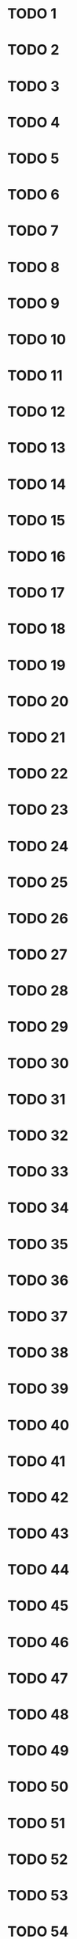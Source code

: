 * TODO 1
* TODO 2
* TODO 3
* TODO 4
* TODO 5
* TODO 6
* TODO 7
* TODO 8
* TODO 9
* TODO 10
* TODO 11
* TODO 12
* TODO 13
* TODO 14
* TODO 15
* TODO 16
* TODO 17
* TODO 18
* TODO 19
* TODO 20
* TODO 21
* TODO 22
* TODO 23
* TODO 24
* TODO 25
* TODO 26
* TODO 27
* TODO 28
* TODO 29
* TODO 30
* TODO 31
* TODO 32
* TODO 33
* TODO 34
* TODO 35
* TODO 36
* TODO 37
* TODO 38
* TODO 39
* TODO 40
* TODO 41
* TODO 42
* TODO 43
* TODO 44
* TODO 45
* TODO 46
* TODO 47
* TODO 48
* TODO 49
* TODO 50
* TODO 51
* TODO 52
* TODO 53
* TODO 54
* TODO 55
* TODO 56
* TODO 57
* TODO 58
* TODO 59
* TODO 60
* TODO 61
* TODO 62
* TODO 63
* TODO 64
* TODO 65
* TODO 66
* TODO 67
* TODO 68
* TODO 69
* TODO 70
* TODO 71
* TODO 72
* TODO 73
* TODO 74
* TODO 75
* TODO 76
* TODO 77
* TODO 78
* TODO 79
* TODO 80
* TODO 81
* TODO 82
* TODO 83
* TODO 84
* TODO 85
* TODO 86
* TODO 87
* TODO 88
* TODO 89
* TODO 90
* TODO 91
* TODO 92
* TODO 93
* TODO 94
* TODO 95
* TODO 96
* TODO 97
* TODO 98
* TODO 99
* TODO 100
* TODO 101
* TODO 102
* TODO 103
* TODO 104
* TODO 105
* TODO 106
* TODO 107
* TODO 108
* TODO 109
* TODO 110
* TODO 111
* TODO 112
* TODO 113
* TODO 114
* TODO 115
* TODO 116
* TODO 117
* TODO 118
* TODO 119
* TODO 120
* TODO 121
* TODO 122
* TODO 123
* TODO 124
* TODO 125
* TODO 126
* TODO 127
* TODO 128
* TODO 129
* TODO 130
* TODO 131
* TODO 132
* TODO 133
* TODO 134
* TODO 135
* TODO 136
* TODO 137
* TODO 138
* TODO 139
* TODO 140
* TODO 141
* TODO 142
* TODO 143
* TODO 144
* TODO 145
* TODO 146
* TODO 147
* TODO 148
* TODO 149
* TODO 150
* TODO 151
* TODO 152
* TODO 153
* TODO 154
* TODO 155
* TODO 156
* TODO 157
* TODO 158
* TODO 159
* TODO 160
* TODO 161
* TODO 162
* TODO 163
* TODO 164
* TODO 165
* TODO 166
* TODO 167
* TODO 168
* TODO 169
* TODO 170
* TODO 171
* TODO 172
* TODO 173
* TODO 174
* TODO 175
* TODO 176
* TODO 177
* TODO 178
* TODO 179
* TODO 180
* TODO 181
* TODO 182
* TODO 183
* TODO 184
* TODO 185
* TODO 186
* TODO 187
* TODO 188
* TODO 189
* TODO 190
* TODO 191
* TODO 192
* TODO 193
* TODO 194
* TODO 195
* TODO 196
* TODO 197
* TODO 198
* TODO 199
* TODO 200
* TODO 201
* TODO 202
* TODO 203
* TODO 204
* TODO 205
* TODO 206
* TODO 207
* TODO 208
* TODO 209
* TODO 210
* TODO 211
* TODO 212
* TODO 213
* TODO 214
* TODO 215
* TODO 216
* TODO 217
* TODO 218
* TODO 219
* TODO 220
* TODO 221
* TODO 222
* TODO 223
* TODO 224
* TODO 225
* TODO 226
* TODO 227
* TODO 228
* TODO 229
* TODO 230
* TODO 231
* TODO 232
* TODO 233
* TODO 234
* TODO 235
* TODO 236
* TODO 237
* TODO 238
* TODO 239
* TODO 240
* TODO 241
* TODO 242
* TODO 243
* TODO 244
* TODO 245
* TODO 246
* TODO 247
* TODO 248
* TODO 249
* TODO 250
* TODO 251
* TODO 252
* TODO 253
* TODO 254
* TODO 255
* TODO 256
* TODO 257
* TODO 258
* TODO 259
* TODO 260
* TODO 261
* TODO 262
* TODO 263
* TODO 264
* TODO 265
* TODO 266
* TODO 267
* TODO 268
* TODO 269
* TODO 270
* TODO 271
* TODO 272
* TODO 273
* TODO 274
* TODO 275
* TODO 276
* TODO 277
* TODO 278
* TODO 279
* TODO 280
* TODO 281
* TODO 282
* TODO 283
* TODO 284
* TODO 285
* TODO 286
* TODO 287
* TODO 288
* TODO 289
* TODO 290
* TODO 291
* TODO 292
* TODO 293
* TODO 294
* TODO 295
* TODO 296
* TODO 297
* TODO 298
* TODO 299
* TODO 300
* TODO 301
* TODO 302
* TODO 303
* TODO 304
* TODO 305
* TODO 306
* TODO 307
* TODO 308
* TODO 309
* TODO 310
* TODO 311
* TODO 312
* TODO 313
* TODO 314
* TODO 315
* TODO 316
* TODO 317
* TODO 318
* TODO 319
* TODO 320
* TODO 321
* TODO 322
* TODO 323
* TODO 324
* TODO 325
* TODO 326
* TODO 327
* TODO 328
* TODO 329
* TODO 330
* TODO 331
* TODO 332
* TODO 333
* TODO 334
* TODO 335
* TODO 336
* TODO 337
* TODO 338
* TODO 339
* TODO 340
* TODO 341
* TODO 342
* TODO 343
* TODO 344
* TODO 345
* TODO 346
* TODO 347
* TODO 348
* TODO 349
* TODO 350
* TODO 351
* TODO 352
* TODO 353
* TODO 354
* TODO 355
* TODO 356
* TODO 357
* TODO 358
* TODO 359
* TODO 360
* TODO 361
* TODO 362
* TODO 363
* TODO 364
* TODO 365
* TODO 366
* TODO 367
* TODO 368
* TODO 369
* TODO 370
* TODO 371
* TODO 372
* TODO 373
* TODO 374
* TODO 375
* TODO 376
* TODO 377
* TODO 378
* TODO 379
* TODO 380
* TODO 381
* TODO 382
* TODO 383
* TODO 384
* TODO 385
* TODO 386
* TODO 387
* TODO 388
* TODO 389
* TODO 390
* TODO 391
* TODO 392
* TODO 393
* TODO 394
* TODO 395
* TODO 396
* TODO 397
* TODO 398
* TODO 399
* TODO 400
* TODO 401
* TODO 402
* TODO 403
* TODO 404
* TODO 405
* TODO 406
* TODO 407
* TODO 408
* TODO 409
* TODO 410
* TODO 411
* TODO 412
* TODO 413
* TODO 414
* TODO 415
* TODO 416
* TODO 417
* TODO 418
* TODO 419
* TODO 420
* TODO 421
* TODO 422
* TODO 423
* TODO 424
* TODO 425
* TODO 426
* TODO 427
* TODO 428
* TODO 429
* TODO 430
* TODO 431
* TODO 432
* TODO 433
* TODO 434
* TODO 435
* TODO 436
* TODO 437
* TODO 438
* TODO 439
* TODO 440
* TODO 441
* TODO 442
* TODO 443
* TODO 444
* TODO 445
* TODO 446
* TODO 447
* TODO 448
* TODO 449
* TODO 450
* TODO 451
* TODO 452
* TODO 453
* TODO 454
* TODO 455
* TODO 456
* TODO 457
* TODO 458
* TODO 459
* TODO 460
* TODO 461
* TODO 462
* TODO 463
* TODO 464
* TODO 465
* TODO 466
* TODO 467
* TODO 468
* TODO 469
* TODO 470
* TODO 471
* TODO 472
* TODO 473
* TODO 474
* TODO 475
* TODO 476
* TODO 477
* TODO 478
* TODO 479
* TODO 480
* TODO 481
* TODO 482
* TODO 483
* TODO 484
* TODO 485
* TODO 486
* TODO 487
* TODO 488
* TODO 489
* TODO 490
* TODO 491
* TODO 492
* TODO 493
* TODO 494
* TODO 495
* TODO 496
* TODO 497
* TODO 498
* TODO 499
* TODO 500
* TODO 501
* TODO 502
* TODO 503
* TODO 504
* TODO 505
* TODO 506
* TODO 507
* TODO 508
* TODO 509
* TODO 510
* TODO 511
* TODO 512
* TODO 513
* TODO 514
* TODO 515
* TODO 516
* TODO 517
* TODO 518
* TODO 519
* TODO 520
* TODO 521
* TODO 522
* TODO 523
* TODO 524
* TODO 525
* TODO 526
* TODO 527
* TODO 528
* TODO 529
* TODO 530
* TODO 531
* TODO 532
* TODO 533
* TODO 534
* TODO 535
* TODO 536
* TODO 537
* TODO 538
* TODO 539
* TODO 540
* TODO 541
* TODO 542
* TODO 543
* TODO 544
* TODO 545
* TODO 546
* TODO 547
* TODO 548
* TODO 549
* TODO 550
* TODO 551
* TODO 552
* TODO 553
* TODO 554
* TODO 555
* TODO 556
* TODO 557
* TODO 558
* TODO 559
* TODO 560
* TODO 561
* TODO 562
* TODO 563
* TODO 564
* TODO 565
* TODO 566
* TODO 567
* TODO 568
* TODO 569
* TODO 570
* TODO 571
* TODO 572
* TODO 573
* TODO 574
* TODO 575
* TODO 576
* TODO 577
* TODO 578
* TODO 579
* TODO 580
* TODO 581
* TODO 582
* TODO 583
* TODO 584
* TODO 585
* TODO 586
* TODO 587
* TODO 588
* TODO 589
* TODO 590
* TODO 591
* TODO 592
* TODO 593
* TODO 594
* TODO 595
* TODO 596
* TODO 597
* TODO 598
* TODO 599
* TODO 600
* TODO 601
* TODO 602
* TODO 603
* TODO 604
* TODO 605
* TODO 606
* TODO 607
* TODO 608
* TODO 609
* TODO 610
* TODO 611
* TODO 612
* TODO 613
* TODO 614
* TODO 615
* TODO 616
* TODO 617
* TODO 618
* TODO 619
* TODO 620
* TODO 621
* TODO 622
* TODO 623
* TODO 624
* TODO 625
* TODO 626
* TODO 627
* TODO 628
* TODO 629
* TODO 630
* TODO 631
* TODO 632
* TODO 633
* TODO 634
* TODO 635
* TODO 636
* TODO 637
* TODO 638
* TODO 639
* TODO 640
* TODO 641
* TODO 642
* TODO 643
* TODO 644
* TODO 645
* TODO 646
* TODO 647
* TODO 648
* TODO 649
* TODO 650
* TODO 651
* TODO 652
* TODO 653
* TODO 654
* TODO 655
* TODO 656
* TODO 657
* TODO 658
* TODO 659
* TODO 660
* TODO 661
* TODO 662
* TODO 663
* TODO 664
* TODO 665
* TODO 666
* TODO 667
* TODO 668
* TODO 669
* TODO 670
* TODO 671
* TODO 672
* TODO 673
* TODO 674
* TODO 675
* TODO 676
* TODO 677
* TODO 678
* TODO 679
* TODO 680
* TODO 681
* TODO 682
* TODO 683
* TODO 684
* TODO 685
* TODO 686
* TODO 687
* TODO 688
* TODO 689
* TODO 690
* TODO 691
* TODO 692
* TODO 693
* TODO 694
* TODO 695
* TODO 696
* TODO 697
* TODO 698
* TODO 699
* TODO 700
* TODO 701
* TODO 702
* TODO 703
* TODO 704
* TODO 705
* TODO 706
* TODO 707
* TODO 708
* TODO 709
* TODO 710
* TODO 711
* TODO 712
* TODO 713
* TODO 714
* TODO 715
* TODO 716
* TODO 717
* TODO 718
* TODO 719
* TODO 720
* TODO 721
* TODO 722
* TODO 723
* TODO 724
* TODO 725
* TODO 726
* TODO 727
* TODO 728
* TODO 729
* TODO 730
* TODO 731
* TODO 732
* TODO 733
* TODO 734
* TODO 735
* TODO 736
* TODO 737
* TODO 738
* TODO 739
* TODO 740
* TODO 741
* TODO 742
* TODO 743
* TODO 744
* TODO 745
* TODO 746
* TODO 747
* TODO 748
* TODO 749
* TODO 750
* TODO 751
* TODO 752
* TODO 753
* TODO 754
* TODO 755
* TODO 756
* TODO 757
* TODO 758
* TODO 759
* TODO 760
* TODO 761
* TODO 762
* TODO 763
* TODO 764
* TODO 765
* TODO 766
* TODO 767
* TODO 768
* TODO 769
* TODO 770
* TODO 771
* TODO 772
* TODO 773
* TODO 774
* TODO 775
* TODO 776
* TODO 777
* TODO 778
* TODO 779
* TODO 780
* TODO 781
* TODO 782
* TODO 783
* TODO 784
* TODO 785
* TODO 786
* TODO 787
* TODO 788
* TODO 789
* TODO 790
* TODO 791
* TODO 792
* TODO 793
* TODO 794
* TODO 795
* TODO 796
* TODO 797
* TODO 798
* TODO 799
* TODO 800
* TODO 801
* TODO 802
* TODO 803
* TODO 804
* TODO 805
* TODO 806
* TODO 807
* TODO 808
* TODO 809
* TODO 810
* TODO 811
* TODO 812
* TODO 813
* TODO 814
* TODO 815
* TODO 816
* TODO 817
* TODO 818
* TODO 819
* TODO 820
* TODO 821
* TODO 822
* TODO 823
* TODO 824
* TODO 825
* TODO 826
* TODO 827
* TODO 828
* TODO 829
* TODO 830
* TODO 831
* TODO 832
* TODO 833
* TODO 834
* TODO 835
* TODO 836
* TODO 837
* TODO 838
* TODO 839
* TODO 840
* TODO 841
* TODO 842
* TODO 843
* TODO 844
* TODO 845
* TODO 846
* TODO 847
* TODO 848
* TODO 849
* TODO 850
* TODO 851
* TODO 852
* TODO 853
* TODO 854
* TODO 855
* TODO 856
* TODO 857
* TODO 858
* TODO 859
* TODO 860
* TODO 861
* TODO 862
* TODO 863
* TODO 864
* TODO 865
* TODO 866
* TODO 867
* TODO 868
* TODO 869
* TODO 870
* TODO 871
* TODO 872
* TODO 873
* TODO 874
* TODO 875
* TODO 876
* TODO 877
* TODO 878
* TODO 879
* TODO 880
* TODO 881
* TODO 882
* TODO 883
* TODO 884
* TODO 885
* TODO 886
* TODO 887
* TODO 888
* TODO 889
* TODO 890
* TODO 891
* TODO 892
* TODO 893
* TODO 894
* TODO 895
* TODO 896
* TODO 897
* TODO 898
* TODO 899
* TODO 900
* TODO 901
* TODO 902
* TODO 903
* TODO 904
* TODO 905
* TODO 906
* TODO 907
* TODO 908
* TODO 909
* TODO 910
* TODO 911
* TODO 912
* TODO 913
* TODO 914
* TODO 915
* TODO 916
* TODO 917
* TODO 918
* TODO 919
* TODO 920
* TODO 921
* TODO 922
* TODO 923
* TODO 924
* TODO 925
* TODO 926
* TODO 927
* TODO 928
* TODO 929
* TODO 930
* TODO 931
* TODO 932
* TODO 933
* TODO 934
* TODO 935
* TODO 936
* TODO 937
* TODO 938
* TODO 939
* TODO 940
* TODO 941
* TODO 942
* TODO 943
* TODO 944
* TODO 945
* TODO 946
* TODO 947
* TODO 948
* TODO 949
* TODO 950
* TODO 951
* TODO 952
* TODO 953
* TODO 954
* TODO 955
* TODO 956
* TODO 957
* TODO 958
* TODO 959
* TODO 960
* TODO 961
* TODO 962
* TODO 963
* TODO 964
* TODO 965
* TODO 966
* TODO 967
* TODO 968
* TODO 969
* TODO 970
* TODO 971
* TODO 972
* TODO 973
* TODO 974
* TODO 975
* TODO 976
* TODO 977
* TODO 978
* TODO 979
* TODO 980
* TODO 981
* TODO 982
* TODO 983
* TODO 984
* TODO 985
* TODO 986
* TODO 987
* TODO 988
* TODO 989
* TODO 990
* TODO 991
* TODO 992
* TODO 993
* TODO 994
* TODO 995
* TODO 996
* TODO 997
* TODO 998
* TODO 999
* TODO 1000
